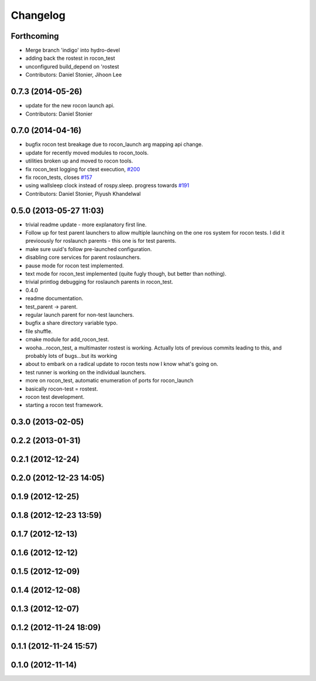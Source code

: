 Changelog
=========

Forthcoming
-----------
* Merge branch 'indigo' into hydro-devel
* adding back the rostest in rocon_test
* unconfigured build_depend on 'rostest
* Contributors: Daniel Stonier, Jihoon Lee

0.7.3 (2014-05-26)
------------------
* update for the new rocon launch api.
* Contributors: Daniel Stonier

0.7.0 (2014-04-16)
------------------
* bugfix rocon test breakage due to rocon_launch arg mapping api change.
* update for recently moved modules to rocon_tools.
* utilities broken up and moved to rocon tools.
* fix rocon_test logging for ctest execution, `#200 <https://github.com/robotics-in-concert/rocon_multimaster/issues/200>`_
* fix rocon_tests, closes `#157 <https://github.com/robotics-in-concert/rocon_multimaster/issues/157>`_
* using wallsleep clock instead of rospy.sleep. progress towards `#191 <https://github.com/robotics-in-concert/rocon_multimaster/issues/191>`_
* Contributors: Daniel Stonier, Piyush Khandelwal

0.5.0 (2013-05-27 11:03)
------------------------
* trivial readme update - more explanatory first line.
* Follow up for test parent launchers to allow multiple launching on
  the one ros system for rocon tests. I did it previoously for roslaunch
  parents - this one is for test parents.
* make sure uuid's follow pre-launched configuration.
* disabling core services for parent roslaunchers.
* pause mode for rocon test implemented.
* text mode for rocon_test implemented (quite fugly though, but better than nothing).
* trivial printlog debugging for roslaunch parents in rocon_test.
* 0.4.0
* readme documentation.
* test_parent -> parent.
* regular launch parent for non-test launchers.
* bugfix a share directory variable typo.
* file shuffle.
* cmake module for add_rocon_test.
* wooha...rocon_test, a multimaster rostest is working. Actually lots of previous commits leading to this, and probably lots of bugs...but its working
* about to embark on a radical update to rocon tests now I know what's going on.
* test runner is working on the individual launchers.
* more on rocon_test, automatic enumeration of ports for rocon_launch
* basically rocon-test = rostest.
* rocon test development.
* starting a rocon test framework.

0.3.0 (2013-02-05)
------------------

0.2.2 (2013-01-31)
------------------

0.2.1 (2012-12-24)
------------------

0.2.0 (2012-12-23 14:05)
------------------------

0.1.9 (2012-12-25)
------------------

0.1.8 (2012-12-23 13:59)
------------------------

0.1.7 (2012-12-13)
------------------

0.1.6 (2012-12-12)
------------------

0.1.5 (2012-12-09)
------------------

0.1.4 (2012-12-08)
------------------

0.1.3 (2012-12-07)
------------------

0.1.2 (2012-11-24 18:09)
------------------------

0.1.1 (2012-11-24 15:57)
------------------------

0.1.0 (2012-11-14)
------------------
